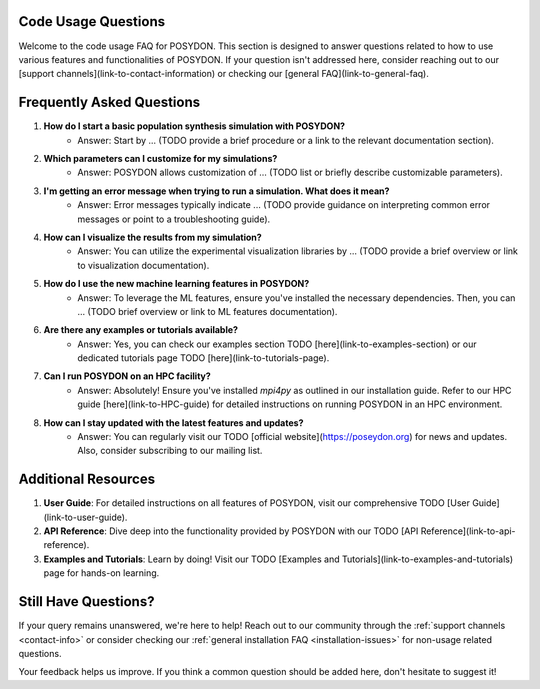 .. _code-usage:

Code Usage Questions
--------------------

Welcome to the code usage FAQ for POSYDON. This section is designed to answer questions related to how to use various features and functionalities of POSYDON. If your question isn't addressed here, consider reaching out to our [support channels](link-to-contact-information) or checking our [general FAQ](link-to-general-faq).

Frequently Asked Questions
--------------------------

1. **How do I start a basic population synthesis simulation with POSYDON?**
    - Answer: Start by ... (TODO provide a brief procedure or a link to the relevant documentation section).

2. **Which parameters can I customize for my simulations?**
    - Answer: POSYDON allows customization of ... (TODO list or briefly describe customizable parameters).

3. **I'm getting an error message when trying to run a simulation. What does it mean?**
    - Answer: Error messages typically indicate ... (TODO provide guidance on interpreting common error messages or point to a troubleshooting guide).

4. **How can I visualize the results from my simulation?**
    - Answer: You can utilize the experimental visualization libraries by ... (TODO provide a brief overview or link to visualization documentation).

5. **How do I use the new machine learning features in POSYDON?**
    - Answer: To leverage the ML features, ensure you've installed the necessary dependencies. Then, you can ... (TODO brief overview or link to ML features documentation).

6. **Are there any examples or tutorials available?**
    - Answer: Yes, you can check our examples section TODO [here](link-to-examples-section) or our dedicated tutorials page TODO [here](link-to-tutorials-page).

7. **Can I run POSYDON on an HPC facility?**
    - Answer: Absolutely! Ensure you've installed `mpi4py` as outlined in our installation guide. Refer to our HPC guide [here](link-to-HPC-guide) for detailed instructions on running POSYDON in an HPC environment.

8. **How can I stay updated with the latest features and updates?**
    - Answer: You can regularly visit our TODO [official website](https://poseydon.org) for news and updates. Also, consider subscribing to our mailing list.

Additional Resources
--------------------

1. **User Guide**: For detailed instructions on all features of POSYDON, visit our comprehensive TODO [User Guide](link-to-user-guide).
 
2. **API Reference**: Dive deep into the functionality provided by POSYDON with our TODO [API Reference](link-to-api-reference).

3. **Examples and Tutorials**: Learn by doing! Visit our TODO [Examples and Tutorials](link-to-examples-and-tutorials) page for hands-on learning.

Still Have Questions?
---------------------

If your query remains unanswered, we're here to help! Reach out to our community through the :ref:`support channels <contact-info>` or consider checking our :ref:`general installation FAQ <installation-issues>` for non-usage related questions.

Your feedback helps us improve. If you think a common question should be added here, don't hesitate to suggest it!
